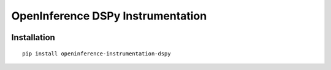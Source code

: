 OpenInference DSPy Instrumentation
=============================================

|pypi|

.. |pypi| image:: https://badge.fury.io/py/openinference-instrumentation-dspy.svg
   :target: https://pypi.org/project/openinference-instrumentation-dspy/

Installation
------------

::

    pip install openinference-instrumentation-dspy
